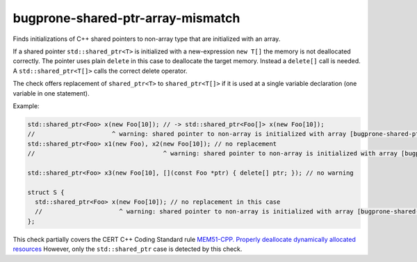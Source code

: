 .. title:: clang-tidy - bugprone-shared-ptr-array-mismatch

bugprone-shared-ptr-array-mismatch
==================================

Finds initializations of C++ shared pointers to non-array type that are
initialized with an array.

If a shared pointer ``std::shared_ptr<T>`` is initialized with a new-expression
``new T[]`` the memory is not deallocated correctly. The pointer uses plain
``delete`` in this case to deallocate the target memory. Instead a ``delete[]``
call is needed. A ``std::shared_ptr<T[]>`` calls the correct delete operator.

The check offers replacement of ``shared_ptr<T>`` to ``shared_ptr<T[]>`` if it
is used at a single variable declaration (one variable in one statement).

Example:

.. code-block:: c++

  std::shared_ptr<Foo> x(new Foo[10]); // -> std::shared_ptr<Foo[]> x(new Foo[10]);
  //                     ^ warning: shared pointer to non-array is initialized with array [bugprone-shared-ptr-array-mismatch]
  std::shared_ptr<Foo> x1(new Foo), x2(new Foo[10]); // no replacement
  //                                   ^ warning: shared pointer to non-array is initialized with array [bugprone-shared-ptr-array-mismatch]

  std::shared_ptr<Foo> x3(new Foo[10], [](const Foo *ptr) { delete[] ptr; }); // no warning

  struct S {
    std::shared_ptr<Foo> x(new Foo[10]); // no replacement in this case
    //                     ^ warning: shared pointer to non-array is initialized with array [bugprone-shared-ptr-array-mismatch]
  };

This check partially covers the CERT C++ Coding Standard rule
`MEM51-CPP. Properly deallocate dynamically allocated resources
<https://wiki.sei.cmu.edu/confluence/display/cplusplus/MEM51-CPP.+Properly+deallocate+dynamically+allocated+resources>`_
However, only the ``std::shared_ptr`` case is detected by this check.
